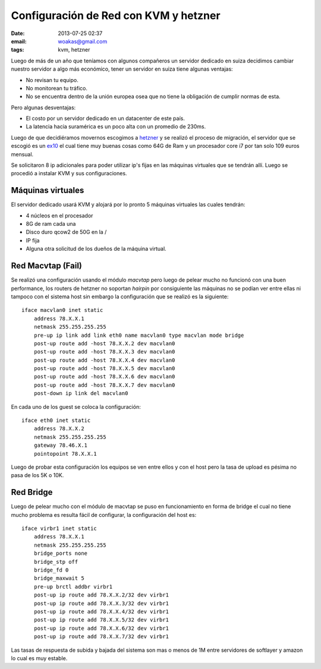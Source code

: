 Configuración de Red con KVM y hetzner
######################################

:date: 2013-07-25 02:37
:email: woakas@gmail.com
:tags: kvm, hetzner

Luego de más de un año que teníamos con algunos compañeros un servidor
dedicado en suiza decidimos cambiar nuestro servidor a algo más
económico, tener un servidor en suiza tiene algunas ventajas:

* No revisan tu equipo.
* No monitorean tu tráfico.
* No se encuentra dentro de la unión europea osea que no tiene la
  obligación de cumplir normas de esta.


Pero algunas desventajas:

* El costo por un servidor dedicado en un datacenter de este país.
* La latencia hacia suramérica es un poco alta con un promedio de
  230ms.


Luego de que decidiéramos movernos escogimos a hetzner_ y se realizó
el proceso de migración, el servidor que se escogió es un ex10_ el
cual tiene muy buenas cosas como 64G de Ram y un procesador core i7
por tan solo 109 euros mensual.


Se solicitaron 8 ip adicionales para poder utilizar ip's fijas en las
máquinas virtuales que se tendrán allí. Luego se procedió a instalar
KVM y sus configuraciones.


Máquinas virtuales
__________________

El servidor dedicado usará KVM y alojará por lo pronto 5 máquinas
virtuales las cuales tendrán:

* 4 núcleos en el procesador
* 8G de ram cada una
* Disco duro qcow2 de 50G en la /
* IP fija
* Alguna otra solicitud de los dueños de la máquina virtual.


Red Macvtap (Fail)
__________________

Se realizó una configuración usando el módulo *macvtap* pero luego de
pelear mucho no funcionó con una buen performance, los routers de
hetzner no soportan *hairpin* por consiguiente las máquinas no se
podían ver entre ellas ni tampoco con el sistema host sin embargo
la configuración que se realizó es la siguiente::

  iface macvlan0 inet static
      address 78.X.X.1
      netmask 255.255.255.255
      pre-up ip link add link eth0 name macvlan0 type macvlan mode bridge
      post-up route add -host 78.X.X.2 dev macvlan0
      post-up route add -host 78.X.X.3 dev macvlan0
      post-up route add -host 78.X.X.4 dev macvlan0
      post-up route add -host 78.X.X.5 dev macvlan0
      post-up route add -host 78.X.X.6 dev macvlan0
      post-up route add -host 78.X.X.7 dev macvlan0
      post-down ip link del macvlan0


En cada uno de los guest se coloca la configuración::

  iface eth0 inet static
      address 78.X.X.2
      netmask 255.255.255.255
      gateway 78.46.X.1
      pointopoint 78.X.X.1


Luego de probar esta configuración los equipos se ven entre ellos y
con el host pero la tasa de upload es pésima no pasa de los 5K o 10K.


Red Bridge
__________

Luego de pelear mucho con el módulo de macvtap se puso en
funcionamiento en forma de bridge el cual no tiene mucho problema es
resulta fácil de configurar, la configuración del host es::

  iface virbr1 inet static
      address 78.X.X.1
      netmask 255.255.255.255
      bridge_ports none
      bridge_stp off
      bridge_fd 0
      bridge_maxwait 5
      pre-up brctl addbr virbr1
      post-up ip route add 78.X.X.2/32 dev virbr1
      post-up ip route add 78.X.X.3/32 dev virbr1
      post-up ip route add 78.X.X.4/32 dev virbr1
      post-up ip route add 78.X.X.5/32 dev virbr1
      post-up ip route add 78.X.X.6/32 dev virbr1
      post-up ip route add 78.X.X.7/32 dev virbr1



Las tasas de respuesta de subida y bajada del sistema son mas o menos
de 1M entre servidores de softlayer y amazon lo cual es muy estable.


.. _hetzner: http://www.hetzner.de/
.. _ex10: http://www.hetzner.de/hosting/produkte_rootserver/ex10
